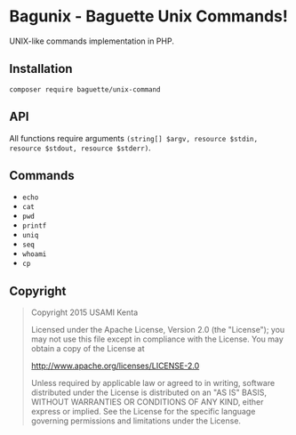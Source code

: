 * Bagunix - Baguette Unix Commands!

UNIX-like commands implementation in PHP.

** Installation

#+BEGIN_SRC
composer require baguette/unix-command
#+END_SRC

** API

All functions require arguments =(string[] $argv, resource $stdin, resource $stdout, resource $stderr)=.

** Commands

- =echo=
- =cat=
- =pwd=
- =printf=
- =uniq=
- =seq=
- =whoami=
- =cp=

** Copyright

#+BEGIN_QUOTE
Copyright 2015 USAMI Kenta

Licensed under the Apache License, Version 2.0 (the "License");
you may not use this file except in compliance with the License.
You may obtain a copy of the License at

    http://www.apache.org/licenses/LICENSE-2.0

Unless required by applicable law or agreed to in writing, software
distributed under the License is distributed on an "AS IS" BASIS,
WITHOUT WARRANTIES OR CONDITIONS OF ANY KIND, either express or implied.
See the License for the specific language governing permissions and
limitations under the License.
#+END_QUOTE
